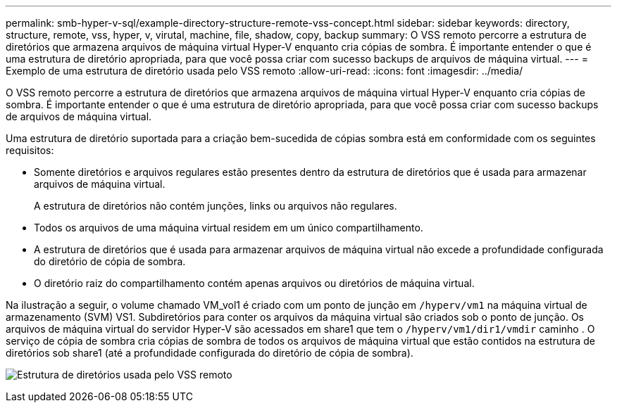 ---
permalink: smb-hyper-v-sql/example-directory-structure-remote-vss-concept.html 
sidebar: sidebar 
keywords: directory, structure, remote, vss, hyper, v, virutal, machine, file, shadow, copy, backup 
summary: O VSS remoto percorre a estrutura de diretórios que armazena arquivos de máquina virtual Hyper-V enquanto cria cópias de sombra. É importante entender o que é uma estrutura de diretório apropriada, para que você possa criar com sucesso backups de arquivos de máquina virtual. 
---
= Exemplo de uma estrutura de diretório usada pelo VSS remoto
:allow-uri-read: 
:icons: font
:imagesdir: ../media/


[role="lead"]
O VSS remoto percorre a estrutura de diretórios que armazena arquivos de máquina virtual Hyper-V enquanto cria cópias de sombra. É importante entender o que é uma estrutura de diretório apropriada, para que você possa criar com sucesso backups de arquivos de máquina virtual.

Uma estrutura de diretório suportada para a criação bem-sucedida de cópias sombra está em conformidade com os seguintes requisitos:

* Somente diretórios e arquivos regulares estão presentes dentro da estrutura de diretórios que é usada para armazenar arquivos de máquina virtual.
+
A estrutura de diretórios não contém junções, links ou arquivos não regulares.

* Todos os arquivos de uma máquina virtual residem em um único compartilhamento.
* A estrutura de diretórios que é usada para armazenar arquivos de máquina virtual não excede a profundidade configurada do diretório de cópia de sombra.
* O diretório raiz do compartilhamento contém apenas arquivos ou diretórios de máquina virtual.


Na ilustração a seguir, o volume chamado VM_vol1 é criado com um ponto de junção em `/hyperv/vm1` na máquina virtual de armazenamento (SVM) VS1. Subdiretórios para conter os arquivos da máquina virtual são criados sob o ponto de junção. Os arquivos de máquina virtual do servidor Hyper-V são acessados em share1 que tem o `/hyperv/vm1/dir1/vmdir` caminho . O serviço de cópia de sombra cria cópias de sombra de todos os arquivos de máquina virtual que estão contidos na estrutura de diretórios sob share1 (até a profundidade configurada do diretório de cópia de sombra).

image:directory-structure-used-by-remote-vss.gif["Estrutura de diretórios usada pelo VSS remoto"]
